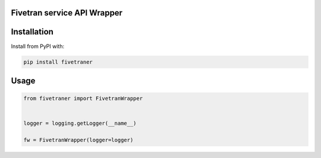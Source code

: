 Fivetran service API Wrapper
============================



Installation
============

Install from PyPI with:

.. code::

    pip install fivetraner

Usage
=====

.. code:: python

    from fivetraner import FivetranWrapper


    logger = logging.getLogger(__name__)

    fw = FivetranWrapper(logger=logger)
